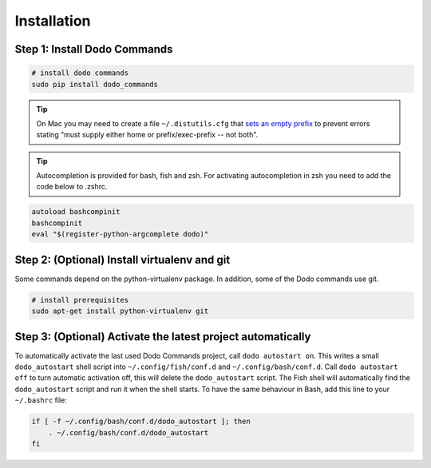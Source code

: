 .. _installation:

Installation
============


Step 1: Install Dodo Commands
-----------------------------


.. code-block:: bash

    # install dodo commands
    sudo pip install dodo_commands

.. tip::

   On Mac you may need to create a file ``~/.distutils.cfg`` that `sets an empty prefix <http://stackoverflow.com/a/24357384/301034>`_ to prevent errors stating "must supply either home or prefix/exec-prefix -- not both".

.. tip::

   Autocompletion is provided for bash, fish and zsh. For activating autocompletion in zsh you need to add
   the code below to .zshrc.

.. code-block:: bash

    autoload bashcompinit
    bashcompinit
    eval "$(register-python-argcomplete dodo)"


Step 2: (Optional) Install virtualenv and git
---------------------------------------------

Some commands depend on the python-virtualenv package. In addition, some of the Dodo commands use git.

.. code-block:: bash

    # install prerequisites
    sudo apt-get install python-virtualenv git


Step 3: (Optional) Activate the latest project automatically
------------------------------------------------------------

To automatically activate the last used Dodo Commands project, call ``dodo autostart on``. This writes a small ``dodo_autostart`` shell script into ``~/.config/fish/conf.d`` and ``~/.config/bash/conf.d``. Call ``dodo autostart off`` to turn automatic activation off, this will delete the ``dodo_autostart`` script. The Fish shell will automatically find the ``dodo_autostart`` script and run it when the shell starts. To have the same behaviour in Bash, add this line to your ``~/.bashrc`` file:

.. code-block:: bash

    if [ -f ~/.config/bash/conf.d/dodo_autostart ]; then
        . ~/.config/bash/conf.d/dodo_autostart
    fi
